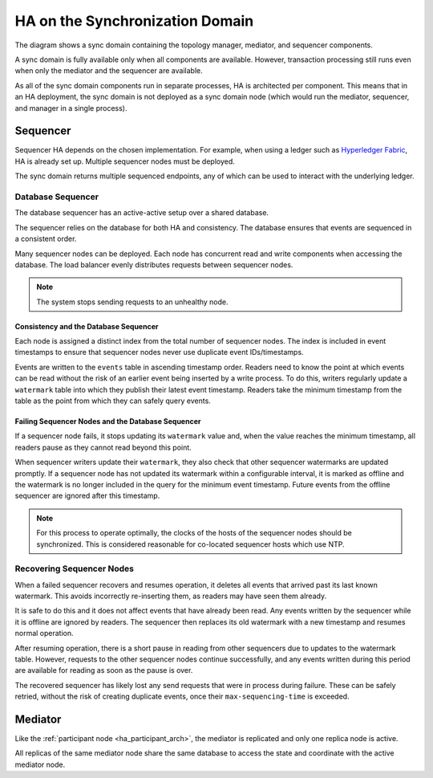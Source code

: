 .. Copyright (c) 2023 Digital Asset (Switzerland) GmbH and/or its affiliates. All rights reserved.
.. SPDX-License-Identifier: Apache-2.0

HA on the Synchronization Domain
################################

The diagram shows a sync domain containing the topology manager, mediator, and sequencer components. 

.. _components-for-ha:
.. image:: canton-components-for-ha.svg
   :align: center
   :width: 60%

A sync domain is fully available only when all components are available. However, transaction processing still runs even when only the mediator and the sequencer are available. 

As all of the sync domain components run in separate processes, HA is architected per component. This means that in an HA deployment, the sync domain is not deployed as a sync domain node (which would run the mediator, sequencer, and manager in a single process).

Sequencer
---------

Sequencer HA depends on the chosen implementation. For example, when using a ledger such as `Hyperledger Fabric <../../../../canton/usermanual/domains/fabric.html>`_, HA is already set up. Multiple sequencer nodes must be deployed. 

The sync domain returns multiple sequenced endpoints, any of which can be used to interact with the underlying ledger.

Database Sequencer
~~~~~~~~~~~~~~~~~~

The database sequencer has an active-active setup over a shared database. 

The sequencer relies on the database for both HA and consistency. The database ensures that events are sequenced in a consistent order.

.. https://lucid.app/lucidchart/7b20b586-4d34-4787-ac68-72eda44e3ba1
.. image:: sequencer-ha.svg
   :align: center
   :width: 60%

Many sequencer nodes can be deployed. Each node has concurrent read and write components when accessing the database. The load balancer evenly distributes requests between sequencer nodes.

.. NOTE::
   The system stops sending requests to an unhealthy node.

Consistency and the Database Sequencer
``````````````````````````````````````

Each node is assigned a distinct index from the total number of sequencer nodes. The index is included in event timestamps to ensure that sequencer nodes never use duplicate event IDs/timestamps.

Events are written to the ``events`` table in ascending timestamp order. Readers need to know the point at which events can be read without the risk of an earlier event being inserted by a write process.
To do this, writers regularly update a ``watermark`` table into which they publish their latest event timestamp. Readers take the minimum timestamp from the table as the point from which they can safely query events.

Failing Sequencer Nodes and the Database Sequencer
``````````````````````````````````````````````````

If a sequencer node fails, it stops updating its ``watermark`` value and, when the value reaches the minimum timestamp, all readers pause as they cannot read beyond this point.

When sequencer writers update their  ``watermark``, they also check that other sequencer watermarks are updated promptly. If a sequencer node has not updated its watermark within a configurable interval, it is marked as offline and the watermark is no longer included in the query for the minimum event timestamp. Future events from the offline sequencer are ignored after this timestamp.

.. NOTE::
   For this process to operate optimally, the clocks of the hosts of the sequencer nodes should be synchronized. This is considered reasonable for co-located sequencer hosts which use NTP.

Recovering Sequencer Nodes
~~~~~~~~~~~~~~~~~~~~~~~~~~

When a failed sequencer recovers and resumes operation, it deletes all events that arrived past
its last known watermark. This avoids incorrectly re-inserting them, as readers may have seen them already. 

It is safe to do this and it does not affect events that have already been read. Any events written by the sequencer while it is offline are ignored by readers. The sequencer then replaces its old watermark with a new timestamp and resumes normal operation.

After resuming operation, there is a short pause in reading from other sequencers due to updates
to the watermark table. However, requests to the other sequencer nodes continue successfully, and any events written during this period are available for reading as soon as the pause is over. 

The recovered sequencer has likely lost any send requests that were in process during failure. These can be safely retried, without the risk of creating duplicate events, once their ``max-sequencing-time`` is exceeded.

Mediator
--------

Like the :ref:`participant node <ha_participant_arch>`, the mediator is replicated and only one replica node is active. 

All replicas of the same mediator node share the same database to access the state and coordinate with the active mediator node.
